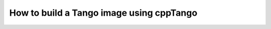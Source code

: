 .. _build-cpptango-image:

=========================================
How to build a Tango image using cppTango
=========================================
